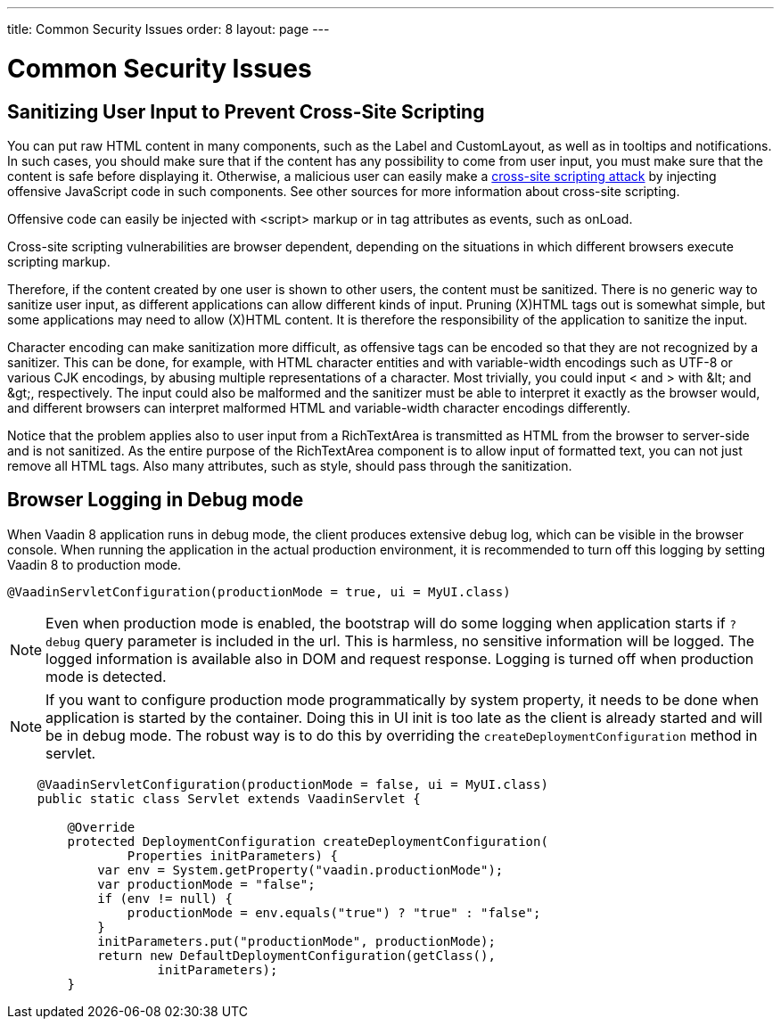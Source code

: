 ---
title: Common Security Issues
order: 8
layout: page
---

[[advanced.security]]
= Common Security Issues

[[advanced.security.sanitizing]]
== Sanitizing User Input to Prevent Cross-Site Scripting

You can put raw HTML content in many components, such as the [classname]#Label#
and [classname]#CustomLayout#, as well as in tooltips and notifications. In such
cases, you should make sure that if the content has any possibility to come from
user input, you must make sure that the content is safe before displaying it.
Otherwise, a malicious user can easily make a
link:https://en.wikipedia.org/wiki/Cross-site_scripting[cross-site scripting
attack] by injecting offensive JavaScript code in such components. See other
sources for more information about cross-site scripting.

Offensive code can easily be injected with [literal]#++<script>++# markup or in
tag attributes as events, such as [parameter]#onLoad#.

// TODO Consider an example, Alice, Bob, etc.

Cross-site scripting vulnerabilities are browser dependent, depending on the
situations in which different browsers execute scripting markup.

Therefore, if the content created by one user is shown to other users, the
content must be sanitized. There is no generic way to sanitize user input, as
different applications can allow different kinds of input. Pruning (X)HTML tags
out is somewhat simple, but some applications may need to allow (X)HTML content.
It is therefore the responsibility of the application to sanitize the input.

Character encoding can make sanitization more difficult, as offensive tags can
be encoded so that they are not recognized by a sanitizer. This can be done, for
example, with HTML character entities and with variable-width encodings such as
UTF-8 or various CJK encodings, by abusing multiple representations of a
character. Most trivially, you could input [literal]#++<++# and [literal]#++>++#
with [literal]#++&lt;++# and [literal]#++&gt;++#, respectively. The input could
also be malformed and the sanitizer must be able to interpret it exactly as the
browser would, and different browsers can interpret malformed HTML and
variable-width character encodings differently.

Notice that the problem applies also to user input from a
[classname]#RichTextArea# is transmitted as HTML from the browser to server-side
and is not sanitized. As the entire purpose of the [classname]#RichTextArea#
component is to allow input of formatted text, you can not just remove all HTML
tags. Also many attributes, such as [parameter]#style#, should pass through the
sanitization.

[[advanced.security.logging]]
== Browser Logging in Debug mode

When Vaadin 8 application runs in debug mode, the client produces extensive debug
log, which can be visible in the browser console. When running the application
in the actual production environment, it is recommended to turn off this logging
by setting Vaadin 8 to production mode.

[source, java]
----
@VaadinServletConfiguration(productionMode = true, ui = MyUI.class)
----

[NOTE]
Even when production mode is enabled, the bootstrap will do some logging when
application starts if `?debug` query parameter is included in the url. This is
harmless, no sensitive information will be logged. The logged information is
available also in DOM and request response. Logging is turned off when production
mode is detected.

[NOTE]
If you want to configure production mode programmatically by system property,
it needs to be done when application is started by the container. Doing this in
UI init is too late as the client is already started and will be in debug mode.
The robust way is to do this by overriding the `createDeploymentConfiguration` method
in servlet.

[source,java]
----
    @VaadinServletConfiguration(productionMode = false, ui = MyUI.class)
    public static class Servlet extends VaadinServlet {

        @Override
        protected DeploymentConfiguration createDeploymentConfiguration(
                Properties initParameters) {
            var env = System.getProperty("vaadin.productionMode");
            var productionMode = "false";
            if (env != null) {
                productionMode = env.equals("true") ? "true" : "false";
            }
            initParameters.put("productionMode", productionMode);
            return new DefaultDeploymentConfiguration(getClass(),
                    initParameters);
        }
----
